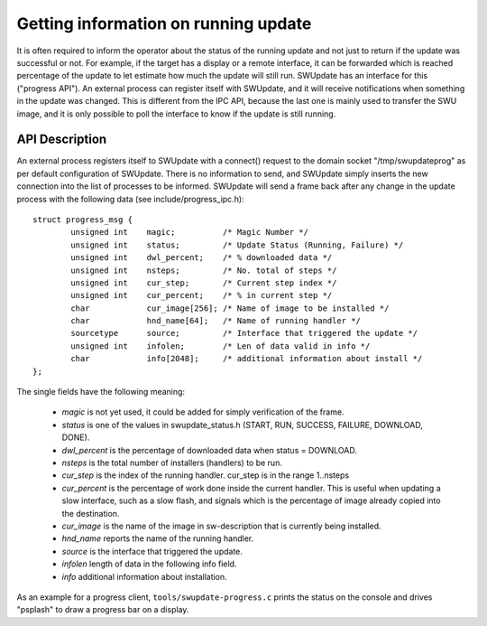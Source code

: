 .. SPDX-FileCopyrightText: 2013-2021 Stefano Babic <sbabic@denx.de>
.. SPDX-License-Identifier: GPL-2.0-only

Getting information on running update
=====================================

It is often required to inform the operator about the status of the running
update and not just to return if the update was successful or not.
For example, if the target has a display or a remote interface,
it can be forwarded which is reached percentage of the update
to let estimate how much the update will still run.
SWUpdate has an interface for this ("progress API"). An external
process can register itself with SWUpdate, and it will receive
notifications when something in the update was changed. This is
different from the IPC API, because the last one is mainly used to transfer
the SWU image, and it is only possible to poll the interface to know
if the update is still running.


API Description
---------------

An external process registers itself to SWUpdate with a connect()
request to the domain socket "/tmp/swupdateprog" as per default
configuration of SWUpdate. There is no information to send, and
SWUpdate simply inserts the new connection into the list of processes
to be informed. SWUpdate will send a frame back after any change in
the update process with the following data (see include/progress_ipc.h):

::

        struct progress_msg {
        	unsigned int	magic;		/* Magic Number */
        	unsigned int	status;		/* Update Status (Running, Failure) */
        	unsigned int	dwl_percent;	/* % downloaded data */
        	unsigned int	nsteps;		/* No. total of steps */
        	unsigned int	cur_step;	/* Current step index */
        	unsigned int	cur_percent;	/* % in current step */
        	char		cur_image[256];	/* Name of image to be installed */
        	char		hnd_name[64];	/* Name of running handler */
        	sourcetype	source;		/* Interface that triggered the update */
        	unsigned int 	infolen;    	/* Len of data valid in info */
        	char		info[2048];   	/* additional information about install */
        };

The single fields have the following meaning:

        - *magic* is not yet used, it could be added for simply verification of the frame.
        - *status* is one of the values in swupdate_status.h (START, RUN, SUCCESS, FAILURE, DOWNLOAD, DONE).
        - *dwl_percent* is the percentage of downloaded data when status = DOWNLOAD.
        - *nsteps* is the total number of installers (handlers) to be run.
        - *cur_step* is the index of the running handler. cur_step is in the range 1..nsteps
        - *cur_percent* is the percentage of work done inside the current handler. This is useful
          when updating a slow interface, such as a slow flash, and signals which is the percentage
          of image already copied into the destination.
        - *cur_image* is the name of the image in sw-description that is currently being installed.
        - *hnd_name* reports the name of the running handler.
        - *source* is the interface that triggered the update.
        - *infolen* length of data in the following info field.
        - *info* additional information about installation.


As an example for a progress client, ``tools/swupdate-progress.c`` prints the status
on the console and drives "psplash" to draw a progress bar on a display.

